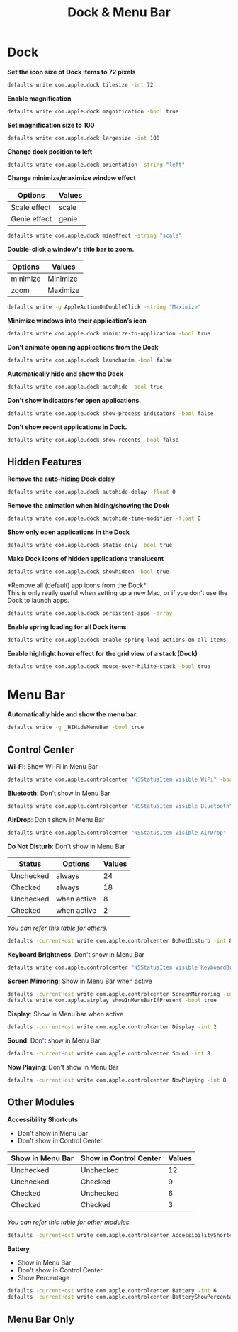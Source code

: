 #+TITLE: Dock & Menu Bar

* Dock
*Set the icon size of Dock items to 72 pixels*
#+begin_src sh
defaults write com.apple.dock tilesize -int 72
#+end_src

*Enable magnification*
#+begin_src sh
defaults write com.apple.dock magnification -bool true
#+end_src

*Set magnification size to 100*
#+begin_src sh
defaults write com.apple.dock largesize -int 100
#+end_src

*Change dock position to left*
#+begin_src sh
defaults write com.apple.dock orientation -string "left"
#+end_src

*Change minimize/maximize window effect*
| Options      | Values |
|--------------+--------|
| Scale effect | scale  |
| Genie effect | genie  |
#+begin_src sh
defaults write com.apple.dock mineffect -string "scale"
#+end_src

*Double-click a window's title bar to zoom.*
| Options  | Values   |
|----------+----------|
| minimize | Minimize |
| zoom     | Maximize |
#+begin_src sh
defaults write -g AppleActionOnDoubleClick -string "Maximize"
#+end_src

*Minimize windows into their application’s icon*
#+begin_src sh
defaults write com.apple.dock minimize-to-application -bool true
#+end_src

*Don’t animate opening applications from the Dock*
#+begin_src sh
defaults write com.apple.dock launchanim -bool false
#+end_src

*Automatically hide and show the Dock*
#+begin_src sh
defaults write com.apple.dock autohide -bool true
#+end_src

*Don't show indicators for open applications.*
#+begin_src sh
defaults write com.apple.dock show-process-indicators -bool false
#+end_src

*Don’t show recent applications in Dock.*
#+begin_src sh
defaults write com.apple.dock show-recents -bool false
#+end_src

** Hidden Features
*Remove the auto-hiding Dock delay*
#+begin_src sh
defaults write com.apple.dock autohide-delay -float 0
#+end_src

*Remove the animation when hiding/showing the Dock*
#+begin_src sh
defaults write com.apple.dock autohide-time-modifier -float 0
#+end_src

*Show only open applications in the Dock*
#+begin_src sh
defaults write com.apple.dock static-only -bool true
#+end_src

*Make Dock icons of hidden applications translucent*
#+begin_src sh
defaults write com.apple.dock showhidden -bool true
#+end_src

*Remove all (default) app icons from the Dock*\\
This is only really useful when setting up a new Mac, or if you don’t use the Dock to launch apps.
#+begin_src sh
defaults write com.apple.dock persistent-apps -array
#+end_src

*Enable spring loading for all Dock items*
#+begin_src sh
defaults write com.apple.dock enable-spring-load-actions-on-all-items -bool true
#+end_src

*Enable highlight hover effect for the grid view of a stack (Dock)*
#+begin_src sh
defaults write com.apple.dock mouse-over-hilite-stack -bool true
#+end_src

* Menu Bar
*Automatically hide and show the menu bar.*
#+begin_src sh
defaults write -g _HIHideMenuBar -bool true
#+end_src

** Control Center
*Wi-Fi*: Show Wi-Fi in Menu Bar
#+begin_src sh
defaults write com.apple.controlcenter "NSStatusItem Visible WiFi" -bool true
#+end_src

*Bluetooth*: Don't show in Menu Bar
#+begin_src sh
defaults write com.apple.controlcenter "NSStatusItem Visible Bluetooth" -bool false
#+end_src

*AirDrop*: Don't show in Menu Bar
#+begin_src sh
defaults write com.apple.controlcenter "NSStatusItem Visible AirDrop" -bool false
#+end_src


*Do Not Disturb*: Don't show in Menu Bar

| Status    | Options     | Values |
|-----------+-------------+--------+
| Unchecked | always      |     24 |
| Checked   | always      |     18 |
| Unchecked | when active |      8 |
| Checked   | when active |      2 |
/You can refer this table for others./
#+begin_src sh
defaults -currentHost write com.apple.controlcenter DoNotDisturb -int 8
#+end_src

*Keyboard Brightness*: Don't show in Menu Bar
#+begin_src sh
defaults write com.apple.controlcenter "NSStatusItem Visible KeyboardBrightness" -bool false
#+end_src

*Screen Mirroring*: Show in Menu Bar when active
#+begin_src sh
defaults -currentHost write com.apple.controlcenter ScreenMirroring -int 2
defaults write com.apple.airplay showInMenuBarIfPresent -bool true
#+end_src

*Display*: Show in Menu bar when active
#+begin_src sh
defaults -currentHost write com.apple.controlcenter Display -int 2
#+end_src

*Sound*: Don't show in Menu Bar
#+begin_src sh
defaults -currentHost write com.apple.controlcenter Sound -int 8
#+end_src

*Now Playing*: Don't show in Menu Bar
#+begin_src sh
defaults -currentHost write com.apple.controlcenter NowPlaying -int 8
#+end_src

** Other Modules
*Accessibility Shortcuts*
- Don't show in Menu Bar
- Don't show in Control Center
| Show in Menu Bar | Show in Control Center | Values |
|------------------+------------------------+--------|
| Unchecked        | Unchecked              |     12 |
| Unchecked        | Checked                |      9 |
| Checked          | Unchecked              |      6 |
| Checked          | Checked                |      3 |
/You can refer this table for other modules./
#+begin_src sh
defaults -currentHost write com.apple.controlcenter AccessibilityShortcuts -int 12
#+end_src

*Battery*
- Show in Menu Bar
- Don't show in Control Center
- Show Percentage
#+begin_src sh
defaults -currentHost write com.apple.controlcenter Battery -int 6
defaults -currentHost write com.apple.controlcenter BatteryShowPercentage -bool true
#+end_src

** Menu Bar Only
